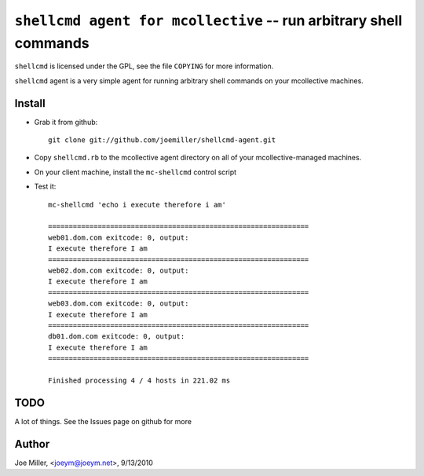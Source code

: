 ===================================================================
 ``shellcmd agent for mcollective`` -- run arbitrary shell commands
===================================================================

``shellcmd`` is licensed under the GPL, see the file ``COPYING`` for
more information.

``shellcmd`` agent is a very simple agent for running arbitrary shell
commands on your mcollective machines.


Install
=======

- Grab it from github::

    git clone git://github.com/joemiller/shellcmd-agent.git

- Copy ``shellcmd.rb`` to the mcollective agent directory on all 
  of your mcollective-managed machines.

- On your client machine, install the ``mc-shellcmd`` control script

- Test it::

    mc-shellcmd 'echo i execute therefore i am'

    ===============================================================
    web01.dom.com exitcode: 0, output:
    I execute therefore I am
    ===============================================================
    web02.dom.com exitcode: 0, output:
    I execute therefore I am
    ===============================================================
    web03.dom.com exitcode: 0, output:
    I execute therefore I am
    ===============================================================
    db01.dom.com exitcode: 0, output:
    I execute therefore I am
    ===============================================================

    Finished processing 4 / 4 hosts in 221.02 ms

TODO
====

A lot of things.  See the Issues page on github for more

Author
======

Joe Miller, <joeym@joeym.net>, 9/13/2010
